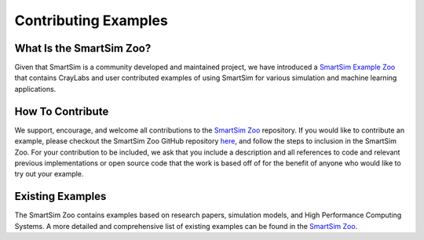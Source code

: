*********************
Contributing Examples
*********************

What Is the SmartSim Zoo?
=========================
Given that SmartSim is a community developed and maintained project, we have introduced
a `SmartSim Example Zoo <https://github.com/CrayLabs/SmartSim-Zoo>`_ that contains CrayLabs and user contributed examples of using SmartSim
for various simulation and machine learning applications.

How To Contribute
=================
We support, encourage, and welcome all contributions to the `SmartSim Zoo <https://github.com/CrayLabs/SmartSim-Zoo>`_ repository. If you would
like to contribute an example, please checkout the SmartSim Zoo GitHub repository `here <https://github.com/CrayLabs/SmartSim-Zoo>`_, and follow the steps to
inclusion in the SmartSim Zoo. For your contribution to be included, we ask that you include a description and all references to code and
relevant previous implementations or open source code that the work is based off of for the benefit of anyone who would like to try out your example.

Existing Examples
=================
The SmartSim Zoo contains examples based on research papers, simulation models, and High Performance Computing Systems.
A more detailed and comprehensive list of existing examples can be found in the `SmartSim Zoo <https://github.com/CrayLabs/SmartSim-Zoo>`_.